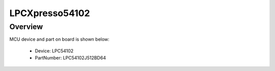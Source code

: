 .. _lpcxpresso54102:

LPCXpresso54102
####################

Overview
********




.. image:: ./lpcxpresso54102.png
   :width: 240px
   :align: center
   :alt: LPCXpresso54102

MCU device and part on board is shown below:

 - Device: LPC54102
 - PartNumber: LPC54102J512BD64


